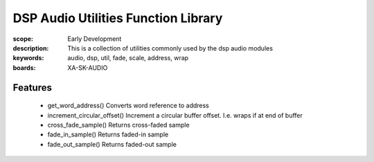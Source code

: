 DSP Audio Utilities Function Library
====================================

:scope: Early Development
:description: This is a collection of utilities commonly used by the dsp audio modules
:keywords: audio, dsp, util, fade, scale, address, wrap
:boards: XA-SK-AUDIO

Features
--------

   * get_word_address() Converts word reference to address
   * increment_circular_offset() Increment a circular buffer offset. I.e. wraps if at end of buffer
   * cross_fade_sample() Returns cross-faded sample
   * fade_in_sample() Returns faded-in sample
   * fade_out_sample() Returns faded-out sample

